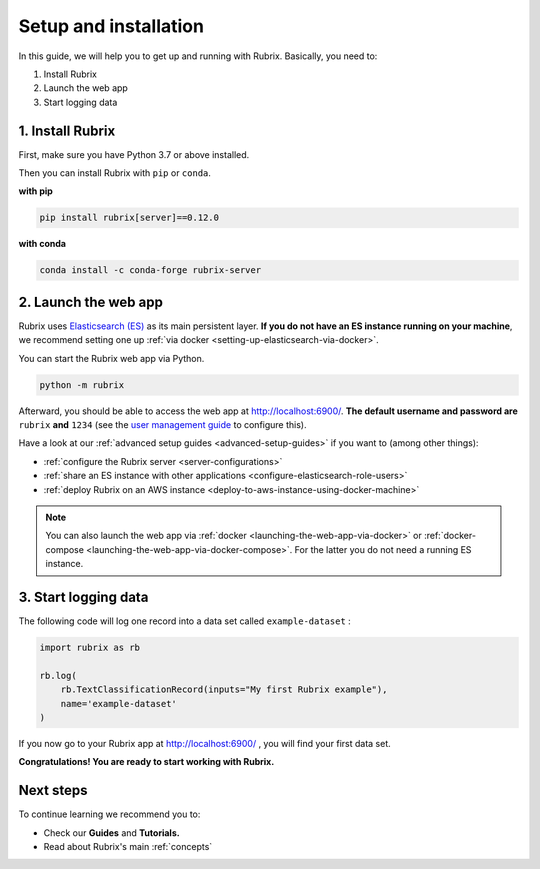 .. _setup-and-installation:

Setup and installation
======================

In this guide, we will help you to get up and running with Rubrix.
Basically, you need to:

1. Install Rubrix
2. Launch the web app
3. Start logging data

1. Install Rubrix
-----------------

First, make sure you have Python 3.7 or above installed.

Then you can install Rubrix with ``pip`` or ``conda``\.

**with pip**

.. code-block:: bash

   pip install rubrix[server]==0.12.0

**with conda**

.. code-block:: bash

   conda install -c conda-forge rubrix-server


2. Launch the web app
---------------------

Rubrix uses `Elasticsearch (ES) <https://www.elastic.co/elasticsearch/>`__ as its main persistent layer.
**If you do not have an ES instance running on your machine**, we recommend setting one up :ref:`via docker <setting-up-elasticsearch-via-docker>`.

You can start the Rubrix web app via Python.

.. code-block:: bash

   python -m rubrix

Afterward, you should be able to access the web app at `http://localhost:6900/ <http://localhost:6900/>`__.
**The default username and password are** ``rubrix`` **and** ``1234`` (see the `user management guide <user-management.ipynb>`_ to configure this).

Have a look at our :ref:`advanced setup guides <advanced-setup-guides>` if you want to (among other things):

- :ref:`configure the Rubrix server <server-configurations>`
- :ref:`share an ES instance with other applications <configure-elasticsearch-role-users>`
- :ref:`deploy Rubrix on an AWS instance <deploy-to-aws-instance-using-docker-machine>`

.. note::
   You can also launch the web app via :ref:`docker <launching-the-web-app-via-docker>` or :ref:`docker-compose <launching-the-web-app-via-docker-compose>`.
   For the latter you do not need a running ES instance.

3. Start logging data
---------------------

The following code will log one record into a data set called ``example-dataset`` :

.. code-block:: python

   import rubrix as rb

   rb.log(
       rb.TextClassificationRecord(inputs="My first Rubrix example"),
       name='example-dataset'
   )

If you now go to your Rubrix app at `http://localhost:6900/ <http://localhost:6900/>`__ , you will find your first data set.

**Congratulations! You are ready to start working with Rubrix.**

Next steps
----------

To continue learning we recommend you to:

* Check our **Guides** and **Tutorials.**
* Read about Rubrix's main :ref:`concepts`

